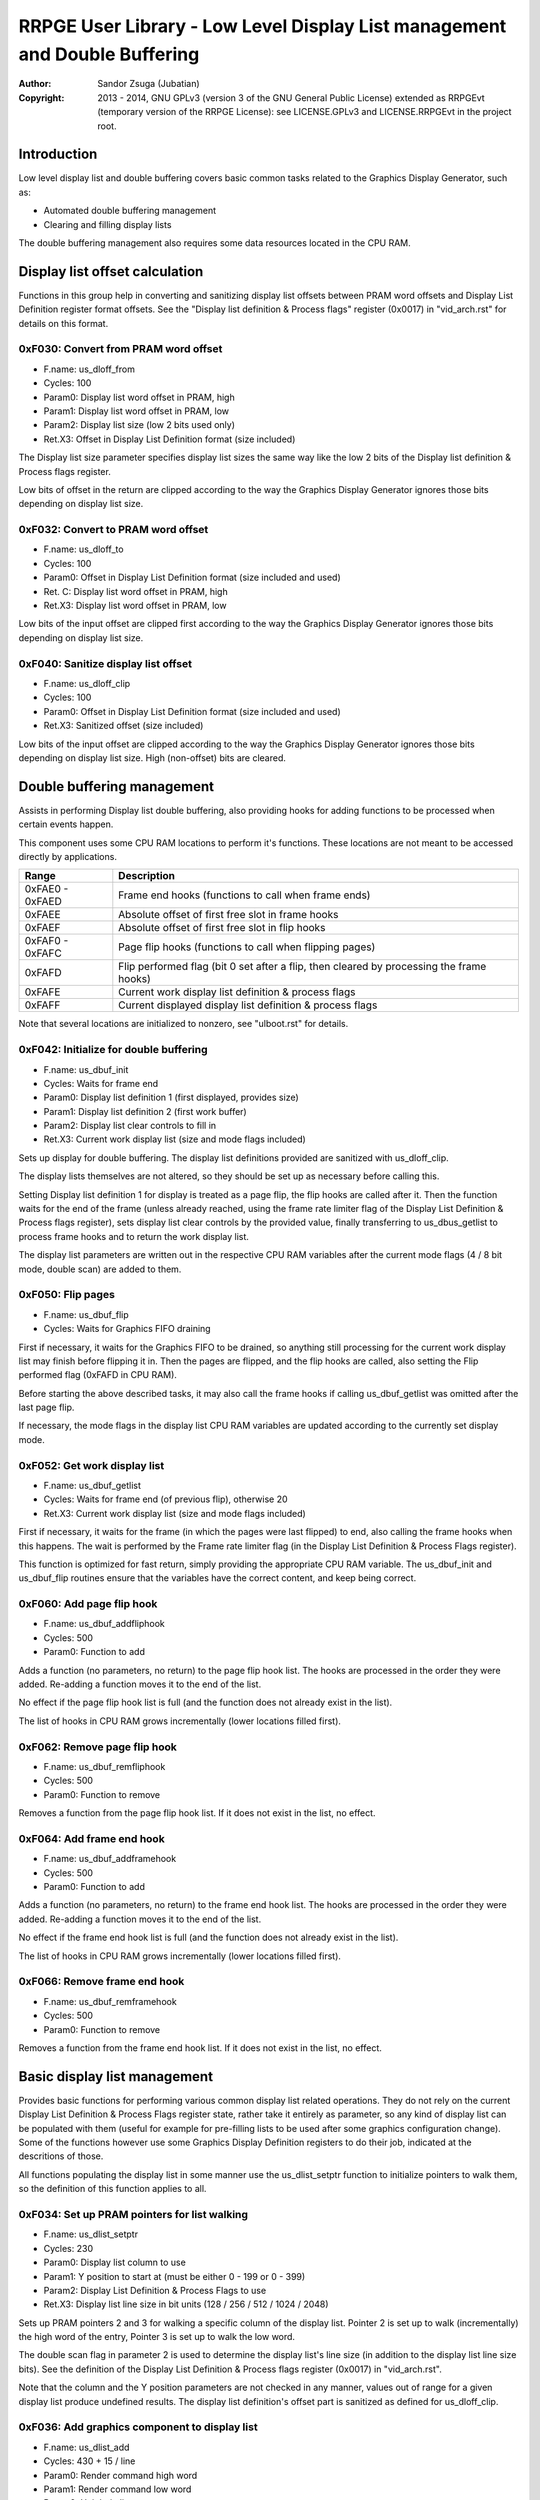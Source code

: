 
RRPGE User Library - Low Level Display List management and Double Buffering
==============================================================================

:Author:    Sandor Zsuga (Jubatian)
:Copyright: 2013 - 2014, GNU GPLv3 (version 3 of the GNU General Public
            License) extended as RRPGEvt (temporary version of the RRPGE
            License): see LICENSE.GPLv3 and LICENSE.RRPGEvt in the project
            root.




Introduction
------------------------------------------------------------------------------


Low level display list and double buffering covers basic common tasks related
to the Graphics Display Generator, such as:

- Automated double buffering management
- Clearing and filling display lists

The double buffering management also requires some data resources located in
the CPU RAM.




Display list offset calculation
------------------------------------------------------------------------------


Functions in this group help in converting and sanitizing display list offsets
between PRAM word offsets and Display List Definition register format offsets.
See the "Display list definition & Process flags" register (0x0017) in
"vid_arch.rst" for details on this format.


0xF030: Convert from PRAM word offset
^^^^^^^^^^^^^^^^^^^^^^^^^^^^^^^^^^^^^^^^^^^^^^^^^^

- F.name: us_dloff_from
- Cycles: 100
- Param0: Display list word offset in PRAM, high
- Param1: Display list word offset in PRAM, low
- Param2: Display list size (low 2 bits used only)
- Ret.X3: Offset in Display List Definition format (size included)

The Display list size parameter specifies display list sizes the same way like
the low 2 bits of the Display list definition & Process flags register.

Low bits of offset in the return are clipped according to the way the Graphics
Display Generator ignores those bits depending on display list size.


0xF032: Convert to PRAM word offset
^^^^^^^^^^^^^^^^^^^^^^^^^^^^^^^^^^^^^^^^^^^^^^^^^^

- F.name: us_dloff_to
- Cycles: 100
- Param0: Offset in Display List Definition format (size included and used)
- Ret. C: Display list word offset in PRAM, high
- Ret.X3: Display list word offset in PRAM, low

Low bits of the input offset are clipped first according to the way the
Graphics Display Generator ignores those bits depending on display list size.


0xF040: Sanitize display list offset
^^^^^^^^^^^^^^^^^^^^^^^^^^^^^^^^^^^^^^^^^^^^^^^^^^

- F.name: us_dloff_clip
- Cycles: 100
- Param0: Offset in Display List Definition format (size included and used)
- Ret.X3: Sanitized offset (size included)

Low bits of the input offset are clipped according to the way the Graphics
Display Generator ignores those bits depending on display list size. High
(non-offset) bits are cleared.




Double buffering management
------------------------------------------------------------------------------


Assists in performing Display list double buffering, also providing hooks for
adding functions to be processed when certain events happen.

This component uses some CPU RAM locations to perform it's functions. These
locations are not meant to be accessed directly by applications.

+--------+-------------------------------------------------------------------+
| Range  | Description                                                       |
+========+===================================================================+
| 0xFAE0 |                                                                   |
| \-     | Frame end hooks (functions to call when frame ends)               |
| 0xFAED |                                                                   |
+--------+-------------------------------------------------------------------+
| 0xFAEE | Absolute offset of first free slot in frame hooks                 |
+--------+-------------------------------------------------------------------+
| 0xFAEF | Absolute offset of first free slot in flip hooks                  |
+--------+-------------------------------------------------------------------+
| 0xFAF0 |                                                                   |
| \-     | Page flip hooks (functions to call when flipping pages)           |
| 0xFAFC |                                                                   |
+--------+-------------------------------------------------------------------+
| 0xFAFD | Flip performed flag (bit 0 set after a flip, then cleared by      |
|        | processing the frame hooks)                                       |
+--------+-------------------------------------------------------------------+
| 0xFAFE | Current work display list definition & process flags              |
+--------+-------------------------------------------------------------------+
| 0xFAFF | Current displayed display list definition & process flags         |
+--------+-------------------------------------------------------------------+

Note that several locations are initialized to nonzero, see "ulboot.rst" for
details.


0xF042: Initialize for double buffering
^^^^^^^^^^^^^^^^^^^^^^^^^^^^^^^^^^^^^^^^^^^^^^^^^^

- F.name: us_dbuf_init
- Cycles: Waits for frame end
- Param0: Display list definition 1 (first displayed, provides size)
- Param1: Display list definition 2 (first work buffer)
- Param2: Display list clear controls to fill in
- Ret.X3: Current work display list (size and mode flags included)

Sets up display for double buffering. The display list definitions provided
are sanitized with us_dloff_clip.

The display lists themselves are not altered, so they should be set up as
necessary before calling this.

Setting Display list definition 1 for display is treated as a page flip, the
flip hooks are called after it. Then the function waits for the end of the
frame (unless already reached, using the frame rate limiter flag of the
Display List Definition & Process flags register), sets display list clear
controls by the provided value, finally transferring to us_dbus_getlist to
process frame hooks and to return the work display list.

The display list parameters are written out in the respective CPU RAM
variables after the current mode flags (4 / 8 bit mode, double scan) are added
to them.


0xF050: Flip pages
^^^^^^^^^^^^^^^^^^^^^^^^^^^^^^^^^^^^^^^^^^^^^^^^^^

- F.name: us_dbuf_flip
- Cycles: Waits for Graphics FIFO draining

First if necessary, it waits for the Graphics FIFO to be drained, so anything
still processing for the current work display list may finish before flipping
it in. Then the pages are flipped, and the flip hooks are called, also setting
the Flip performed flag (0xFAFD in CPU RAM).

Before starting the above described tasks, it may also call the frame hooks if
calling us_dbuf_getlist was omitted after the last page flip.

If necessary, the mode flags in the display list CPU RAM variables are updated
according to the currently set display mode.


0xF052: Get work display list
^^^^^^^^^^^^^^^^^^^^^^^^^^^^^^^^^^^^^^^^^^^^^^^^^^

- F.name: us_dbuf_getlist
- Cycles: Waits for frame end (of previous flip), otherwise 20
- Ret.X3: Current work display list (size and mode flags included)

First if necessary, it waits for the frame (in which the pages were last
flipped) to end, also calling the frame hooks when this happens. The wait is
performed by the Frame rate limiter flag (in the Display List Definition &
Process Flags register).

This function is optimized for fast return, simply providing the appropriate
CPU RAM variable. The us_dbuf_init and us_dbuf_flip routines ensure that the
variables have the correct content, and keep being correct.


0xF060: Add page flip hook
^^^^^^^^^^^^^^^^^^^^^^^^^^^^^^^^^^^^^^^^^^^^^^^^^^

- F.name: us_dbuf_addfliphook
- Cycles: 500
- Param0: Function to add

Adds a function (no parameters, no return) to the page flip hook list. The
hooks are processed in the order they were added. Re-adding a function moves
it to the end of the list.

No effect if the page flip hook list is full (and the function does not
already exist in the list).

The list of hooks in CPU RAM grows incrementally (lower locations filled
first).


0xF062: Remove page flip hook
^^^^^^^^^^^^^^^^^^^^^^^^^^^^^^^^^^^^^^^^^^^^^^^^^^

- F.name: us_dbuf_remfliphook
- Cycles: 500
- Param0: Function to remove

Removes a function from the page flip hook list. If it does not exist in the
list, no effect.


0xF064: Add frame end hook
^^^^^^^^^^^^^^^^^^^^^^^^^^^^^^^^^^^^^^^^^^^^^^^^^^

- F.name: us_dbuf_addframehook
- Cycles: 500
- Param0: Function to add

Adds a function (no parameters, no return) to the frame end hook list. The
hooks are processed in the order they were added. Re-adding a function moves
it to the end of the list.

No effect if the frame end hook list is full (and the function does not
already exist in the list).

The list of hooks in CPU RAM grows incrementally (lower locations filled
first).


0xF066: Remove frame end hook
^^^^^^^^^^^^^^^^^^^^^^^^^^^^^^^^^^^^^^^^^^^^^^^^^^

- F.name: us_dbuf_remframehook
- Cycles: 500
- Param0: Function to remove

Removes a function from the frame end hook list. If it does not exist in the
list, no effect.




Basic display list management
------------------------------------------------------------------------------


Provides basic functions for performing various common display list related
operations. They do not rely on the current Display List Definition & Process
Flags register state, rather take it entirely as parameter, so any kind of
display list can be populated with them (useful for example for pre-filling
lists to be used after some graphics configuration change). Some of the
functions however use some Graphics Display Definition registers to do their
job, indicated at the descritions of those.

All functions populating the display list in some manner use the
us_dlist_setptr function to initialize pointers to walk them, so the
definition of this function applies to all.


0xF034: Set up PRAM pointers for list walking
^^^^^^^^^^^^^^^^^^^^^^^^^^^^^^^^^^^^^^^^^^^^^^^^^^

- F.name: us_dlist_setptr
- Cycles: 230
- Param0: Display list column to use
- Param1: Y position to start at (must be either 0 - 199 or 0 - 399)
- Param2: Display List Definition & Process Flags to use
- Ret.X3: Display list line size in bit units (128 / 256 / 512 / 1024 / 2048)

Sets up PRAM pointers 2 and 3 for walking a specific column of the display
list. Pointer 2 is set up to walk (incrementally) the high word of the entry,
Pointer 3 is set up to walk the low word.

The double scan flag in parameter 2 is used to determine the display list's
line size (in addition to the display list line size bits). See the definition
of the Display List Definition & Process flags register (0x0017) in
"vid_arch.rst".

Note that the column and the Y position parameters are not checked in any
manner, values out of range for a given display list produce undefined
results. The display list definition's offset part is sanitized as defined for
us_dloff_clip.


0xF036: Add graphics component to display list
^^^^^^^^^^^^^^^^^^^^^^^^^^^^^^^^^^^^^^^^^^^^^^^^^^

- F.name: us_dlist_add
- Cycles: 430 + 15 / line
- Param0: Render command high word
- Param1: Render command low word
- Param2: Height in lines
- Param3: Display list column to add to
- Param4: Display List Definition & Process Flags to use
- Param5: Y position to start at (signed 2's complement, can be off-display)

The first source line position is taken from the Render command, subsequent
positions are calculated according to the source selected by the Render
command, using the Source definition registers in the GDG (see registers
0x0018 - 0x001F in "vid_arch.rst").

The source is clipped to the display list's height (either 200 or 400 lines
depending on whether the Double Scan flag in parameter 4 is set or not), first
line's source position adjusted accordingly. The display list column is not
affected if the source falls entirely off-display.

PRAM pointers 2 and 3 are used and not preserved.


0xF038: Add graphics component at X:Y to list
^^^^^^^^^^^^^^^^^^^^^^^^^^^^^^^^^^^^^^^^^^^^^^^^^^

- F.name: us_dlist_addxy
- Cycles: 530 + 15 / line
- Param0: Render command high word
- Param1: Render command low word
- Param2: Height in lines
- Param3: Display list column to add to
- Param4: Display List Definition & Process Flags to use
- Param5: X position to start at (signed 2's complement, can be off-display)
- Param6: Y position to start at (signed 2's complement, can be off-display)

The X position after determining whether the source is on-display at least
partially is used to override the low 10 bits of the Render command low word,
then us_dlist_add is called with the result.

X position respects the 4 / 8 bit mode flag in parameter 4, in 8 bit mode
on-display coordinates ranging from 0 - 319.

Width of the source is calculated according to the selected Source definition
register of the GDG (see registers 0x0018 - 0x001F in "vid_arch.rst"). Note
that if the source is wider than 384 (4 bit) or 192 (8 bit) pixels, it may
partially show on the "wrong" side of the display (this behavior is caused by
the architecture of the Graphics Display Generator).

Shift sources are not supported by this function, the behavior for attemting
to add a shift source with this function is undefined.

PRAM pointers 2 and 3 are used and not preserved.


0xF03A: Add background pattern to display list
^^^^^^^^^^^^^^^^^^^^^^^^^^^^^^^^^^^^^^^^^^^^^^^^^^

- F.name: us_dlist_addbg
- Cycles: 380 + 11 / line
- Param0: Background pattern high word
- Param1: Background pattern low word
- Param2: Height in lines
- Param3: Display List Definition & Process Flags to use
- Param4: Y position to start at (signed 2's complement, can be off-display)

Adds the provided background pattern to Display list column 0.

The source is clipped to the display list's height (either 200 or 400 lines
depending on whether the Double Scan flag in parameter 4 is set or not). The
display list is not affected if the source falls entirely off-display.

PRAM pointers 2 and 3 are used and not preserved.


0xF03C: Add render command list to display list
^^^^^^^^^^^^^^^^^^^^^^^^^^^^^^^^^^^^^^^^^^^^^^^^^^

- F.name: us_dlist_addlist
- Cycles: 380 + 19 / line
- Param0: PRAM word offset of render command list, high
- Param1: PRAM word offset of render command list, low
- Param2: Height in lines
- Param3: Display list column to add to
- Param4: Display List Definition & Process Flags to use
- Param5: Y position to start at (signed 2's complement, can be off-display)

The source is clipped to the display list's height (either 200 or 400 lines
depending on whether the Double Scan flag in parameter 4 is set or not), start
offset of the render command list adjusted accordingly. The display list
column is not affected if the source falls entirely off-display.

PRAM pointers 1, 2 and 3 are used and not preserved.


0xF03E: Clear display list
^^^^^^^^^^^^^^^^^^^^^^^^^^^^^^^^^^^^^^^^^^^^^^^^^^

- F.name: us_dlist_clear
- Cycles: 280 + 12 / entry
- Param0: Display List Definition & Process Flags to use

Clears the entire display list to zero. The passed display list definition is
sanitized as defined for us_dloff_clip.

Uses us_set_p for the clear, taking 6 cycles for a word, or 12 cycles for a 32
bit display list entry.

PRAM pointer 3 is used and not preserved.




Single buffered display list management
------------------------------------------------------------------------------


The functions below are simple wrappers for the Basic display list management
functions, using the current Display List Definition & Process flags register
contents (see register 0x0017 is "vid_arch.rst") for the respective parameter.


0xF044: Set up PRAM pointers for list walking
^^^^^^^^^^^^^^^^^^^^^^^^^^^^^^^^^^^^^^^^^^^^^^^^^^

- F.name: us_dlist_sb_setptr
- Cycles: 250
- Param0: Display list column to use
- Param1: Y position to start at (must be either 0 - 199 or 0 - 399)
- Ret.X3: Display list line size in bit units (128 / 256 / 512 / 1024 / 2048)

Wrapper for us_dlist_setptr using the current Display List Definition &
Process flags register contents.


0xF046: Add graphics component to display list
^^^^^^^^^^^^^^^^^^^^^^^^^^^^^^^^^^^^^^^^^^^^^^^^^^

- F.name: us_dlist_sb_add
- Cycles: 450 + 15 / line
- Param0: Render command high word
- Param1: Render command low word
- Param2: Height in lines
- Param3: Display list column to add to
- Param4: Y position to start at (signed 2's complement, can be off-display)

Wrapper for us_dlist_add using the current Display List Definition & Process
flags register contents.

PRAM pointers 2 and 3 are used and not preserved.


0xF048: Add graphics component at X:Y to list
^^^^^^^^^^^^^^^^^^^^^^^^^^^^^^^^^^^^^^^^^^^^^^^^^^

- F.name: us_dlist_sb_addxy
- Cycles: 550 + 15 / line
- Param0: Render command high word
- Param1: Render command low word
- Param2: Height in lines
- Param3: Display list column to add to
- Param4: X position to start at (signed 2's complement, can be off-display)
- Param5: Y position to start at (signed 2's complement, can be off-display)

Wrapper for us_dlist_addxy using the current Display List Definition & Process
flags register contents.

PRAM pointers 2 and 3 are used and not preserved.


0xF04A: Add background pattern to display list
^^^^^^^^^^^^^^^^^^^^^^^^^^^^^^^^^^^^^^^^^^^^^^^^^^

- F.name: us_dlist_sb_addbg
- Cycles: 400 + 11 / line
- Param0: Background pattern high word
- Param1: Background pattern low word
- Param2: Height in lines
- Param3: Y position to start at (signed 2's complement, can be off-display)

Wrapper for us_dlist_addbg using the current Display List Definition & Process
flags register contents.

PRAM pointers 2 and 3 are used and not preserved.


0xF04C: Add render command list to display list
^^^^^^^^^^^^^^^^^^^^^^^^^^^^^^^^^^^^^^^^^^^^^^^^^^

- F.name: us_dlist_sb_addlist
- Cycles: 400 + 19 / line
- Param0: PRAM word offset of render command list, high
- Param1: PRAM word offset of render command list, low
- Param2: Height in lines
- Param3: Display list column to add to
- Param4: Y position to start at (signed 2's complement, can be off-display)

Wrapper for us_dlist_addlist using the current Display List Definition &
Process flags register contents.

PRAM pointers 1, 2 and 3 are used and not preserved.


0xF04E: Clear display list
^^^^^^^^^^^^^^^^^^^^^^^^^^^^^^^^^^^^^^^^^^^^^^^^^^

- F.name: us_dlist_sb_clear
- Cycles: 300 + 12 / entry
- Param0: Display List Definition & Process Flags to use

Wrapper for us_dlist_clear using the current Display List Definition & Process
flags register contents.

PRAM pointer 3 is used and not preserved.




Double buffered display list management
------------------------------------------------------------------------------


The functions below are simple wrappers for the Basic display list management
functions, using the return value of us_dbuf_getlist for the display list
definition & process flags parameter.

Due to the use of us_dbuf_getlist, the functions might stall if the frame of
the page flip was not completed yet.


0xF054: Set up PRAM pointers for list walking
^^^^^^^^^^^^^^^^^^^^^^^^^^^^^^^^^^^^^^^^^^^^^^^^^^

- F.name: us_dlist_db_setptr
- Cycles: 270 + Wait for frame end
- Param0: Display list column to use
- Param1: Y position to start at (must be either 0 - 199 or 0 - 399)
- Ret.X3: Display list line size in bit units (128 / 256 / 512 / 1024 / 2048)

Wrapper for us_dlist_setptr using the return of us_dbuf_getlist for display
list definition & process flags.


0xF056: Add graphics component to display list
^^^^^^^^^^^^^^^^^^^^^^^^^^^^^^^^^^^^^^^^^^^^^^^^^^

- F.name: us_dlist_db_add
- Cycles: 470 + 15 / line + Wait for frame end
- Param0: Render command high word
- Param1: Render command low word
- Param2: Height in lines
- Param3: Display list column to add to
- Param4: Y position to start at (signed 2's complement, can be off-display)

Wrapper for us_dlist_add using the return of us_dbuf_getlist for display list
definition & process flags.

PRAM pointers 2 and 3 are used and not preserved.


0xF058: Add graphics component at X:Y to list
^^^^^^^^^^^^^^^^^^^^^^^^^^^^^^^^^^^^^^^^^^^^^^^^^^

- F.name: us_dlist_db_addxy
- Cycles: 570 + 15 / line + Wait for frame end
- Param0: Render command high word
- Param1: Render command low word
- Param2: Height in lines
- Param3: Display list column to add to
- Param4: X position to start at (signed 2's complement, can be off-display)
- Param5: Y position to start at (signed 2's complement, can be off-display)

Wrapper for us_dlist_addxy using the return of us_dbuf_getlist for display
list definition & process flags.

PRAM pointers 2 and 3 are used and not preserved.


0xF05A: Add background pattern to display list
^^^^^^^^^^^^^^^^^^^^^^^^^^^^^^^^^^^^^^^^^^^^^^^^^^

- F.name: us_dlist_db_addbg
- Cycles: 420 + 11 / line + Wait for frame end
- Param0: Background pattern high word
- Param1: Background pattern low word
- Param2: Height in lines
- Param3: Y position to start at (signed 2's complement, can be off-display)

Wrapper for us_dlist_addbg using the return of us_dbuf_getlist for display
list definition & process flags.

PRAM pointers 2 and 3 are used and not preserved.


0xF05C: Add render command list to display list
^^^^^^^^^^^^^^^^^^^^^^^^^^^^^^^^^^^^^^^^^^^^^^^^^^

- F.name: us_dlist_db_addlist
- Cycles: 420 + 19 / line + Wait for frame end
- Param0: PRAM word offset of render command list, high
- Param1: PRAM word offset of render command list, low
- Param2: Height in lines
- Param3: Display list column to add to
- Param4: Y position to start at (signed 2's complement, can be off-display)

Wrapper for us_dlist_addlist using the return of us_dbuf_getlist for display
list definition & process flags.

PRAM pointers 1, 2 and 3 are used and not preserved.


0xF05E: Clear display list
^^^^^^^^^^^^^^^^^^^^^^^^^^^^^^^^^^^^^^^^^^^^^^^^^^

- F.name: us_dlist_db_clear
- Cycles: 320 + 12 / entry + Wait for frame end
- Param0: Display List Definition & Process Flags to use

Wrapper for us_dlist_clear using the return of us_dbuf_getlist for display
list definition & process flags.

Note that on a double buffered layout using an appropriate Display List Clear
is much more effective (see us_dbuf_init, and "Display list clear function"
in "vid_arch.rst").

PRAM pointer 3 is used and not preserved.




Entry point table of Display List management & Double Buffering functions
------------------------------------------------------------------------------


The abbreviations used in the table are as follows:

- P: Count of parameters.
- R: Return value registers used.
- U: Cycles taken for processing one unit of data.
- W: May wait for a specific event.

The cycle counts are to be interpreted with function entry / exit overhead
included, and are maximal counts.

+--------+---------------+---+------+----------------------------------------+
| Addr.  | Cycles        | P |   R  | Name                                   |
+========+===============+===+======+========================================+
| 0xF030 |           100 | 3 |  X3  | us_dloff_from                          |
+--------+---------------+---+------+----------------------------------------+
| 0xF032 |           100 | 1 | C:X3 | us_dloff_to                            |
+--------+---------------+---+------+----------------------------------------+
| 0xF034 |           230 | 3 |  X3  | us_dlist_setptr                        |
+--------+---------------+---+------+----------------------------------------+
| 0xF036 |     15U + 430 | 6 |      | us_dlist_add                           |
+--------+---------------+---+------+----------------------------------------+
| 0xF038 |     15U + 530 | 7 |      | us_dlist_addxy                         |
+--------+---------------+---+------+----------------------------------------+
| 0xF03A |     11U + 380 | 5 |      | us_dlist_addbg                         |
+--------+---------------+---+------+----------------------------------------+
| 0xF03C |     19U + 380 | 6 |      | us_dlist_addlist                       |
+--------+---------------+---+------+----------------------------------------+
| 0xF03E |     12U + 280 | 1 |      | us_dlist_clear                         |
+--------+---------------+---+------+----------------------------------------+
| 0xF040 |           100 | 1 |  X3  | us_dloff_clip                          |
+--------+---------------+---+------+----------------------------------------+
| 0xF042 |             W | 3 |  X3  | us_dbuf_init                           |
+--------+---------------+---+------+----------------------------------------+
| 0xF044 |           250 | 2 |  X3  | us_dlist_sb_setptr                     |
+--------+---------------+---+------+----------------------------------------+
| 0xF046 |     15U + 450 | 5 |      | us_dlist_sb_add                        |
+--------+---------------+---+------+----------------------------------------+
| 0xF048 |     15U + 550 | 6 |      | us_dlist_sb_addxy                      |
+--------+---------------+---+------+----------------------------------------+
| 0xF04A |     11U + 400 | 4 |      | us_dlist_sb_addbg                      |
+--------+---------------+---+------+----------------------------------------+
| 0xF04C |     19U + 400 | 5 |      | us_dlist_sb_addlist                    |
+--------+---------------+---+------+----------------------------------------+
| 0xF04E |     12U + 300 | 0 |      | us_dlist_sb_clear                      |
+--------+---------------+---+------+----------------------------------------+
| 0xF050 |             W | 0 |      | us_dbuf_flip                           |
+--------+---------------+---+------+----------------------------------------+
| 0xF052 |             W | 0 |  X3  | us_dbuf_getlist                        |
+--------+---------------+---+------+----------------------------------------+
| 0xF054 |       270 + W | 2 |  X3  | us_dlist_db_setptr                     |
+--------+---------------+---+------+----------------------------------------+
| 0xF056 | 15U + 470 + W | 5 |      | us_dlist_db_add                        |
+--------+---------------+---+------+----------------------------------------+
| 0xF058 | 15U + 570 + W | 6 |      | us_dlist_db_addxy                      |
+--------+---------------+---+------+----------------------------------------+
| 0xF05A | 11U + 420 + W | 4 |      | us_dlist_db_addbg                      |
+--------+---------------+---+------+----------------------------------------+
| 0xF05C | 19U + 420 + W | 5 |      | us_dlist_db_addlist                    |
+--------+---------------+---+------+----------------------------------------+
| 0xF05E | 12U + 320 + W | 0 |      | us_dlist_db_clear                      |
+--------+---------------+---+------+----------------------------------------+
| 0xF060 |           500 | 1 |      | us_dbuf_addfliphook                    |
+--------+---------------+---+------+----------------------------------------+
| 0xF062 |           500 | 1 |      | us_dbuf_remfliphook                    |
+--------+---------------+---+------+----------------------------------------+
| 0xF064 |           500 | 1 |      | us_dbuf_addframehook                   |
+--------+---------------+---+------+----------------------------------------+
| 0xF066 |           500 | 1 |      | us_dbuf_remframehook                   |
+--------+---------------+---+------+----------------------------------------+
